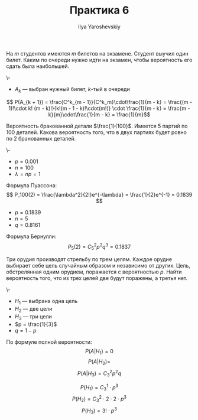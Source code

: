 #+LATEX_CLASS: general
#+TITLE: Практика 6
#+AUTHOR: Ilya Yaroshevskiy

#+begin_task org
На \(m\) студентов имеются \(m\) билетов на экзамене. Студент выучил
один билет. Каким по очереди нужно идти на экзамен, чтобы вероятность
его сдать была наибольшей.
#+end_task
#+begin_solution org
\-
- \(A_k\) --- выбран нужный билет, \(k\)-тый в очереди
\[ P(A_{k + 1}) = \frac{C^k_{m - 1}}{C^k_m}\cdot\frac{1}{m - k} = \frac{(m - 1)!\cdot k! (m - k)!}{k!(m - 1 - k)!\cdot(m!)} \cdot \frac{1}{m - k} = \frac{m - k}{m}\cdot\frac{1}{m - k} = \frac{1}{m}\]
#+end_solution

#+begin_task org
Вероятность бракованной детали \(\frac{1}{100}\). Имеется 5 партий по
100 деталей. Какова вероятность того, что в двух партиях будет ровно
по 2 бранованных деталей.
#+end_task
#+begin_solution org
\-
- \(p = 0.001\)
- \(n = 100\)
- \(\lambda = np = 1\)
Формула Пуассона:
\[ P_100(2) = \frac{\lambda^2}{2!}e^{-\lambda} = \frac{1}{2}e^{-1} = 0.1839 \]
- \(p = 0.1839\)
- \(n = 5\)
- \(q = 0.8161\)
Формула Бернулли:
\[ P_5(2) = C^2_5p^2q^3 = 0.1837 \]
#+end_solution
#+begin_task org
Три орудия производят стрельбу по трем целям. Каждое орудие выбирает
себе цель случайным образом и независимо от других. Цель, обстрелянная
одним орудием, поражается с вероятностью \(p\). Найти вероятность
того, что из трех целей две будут поражены, а третья нет.
#+end_task
#+begin_solution org
\-
- \(H_1\) --- выбрана одна цель
- \(H_2\) --- две цели
- \(H_3\) --- три цели
- \(p = \frac{1}{3}\)
- \(q = 1 - p\)
По формуле полной вероятности:
\[ P(A|H_1) =  0 \]
\[ P(A|H_2) =  \]
\[ P(A|H_3) = C^2_3 p^2 q \]

\[ P(H_1) = C^1_3 \cdot p^3 \]
\[ P(H_2) = C^2_3 \cdot2\cdot2 \cdot p^3 \]
\[ P(H_3) = 3! \cdot p^3 \]

#+end_solution

